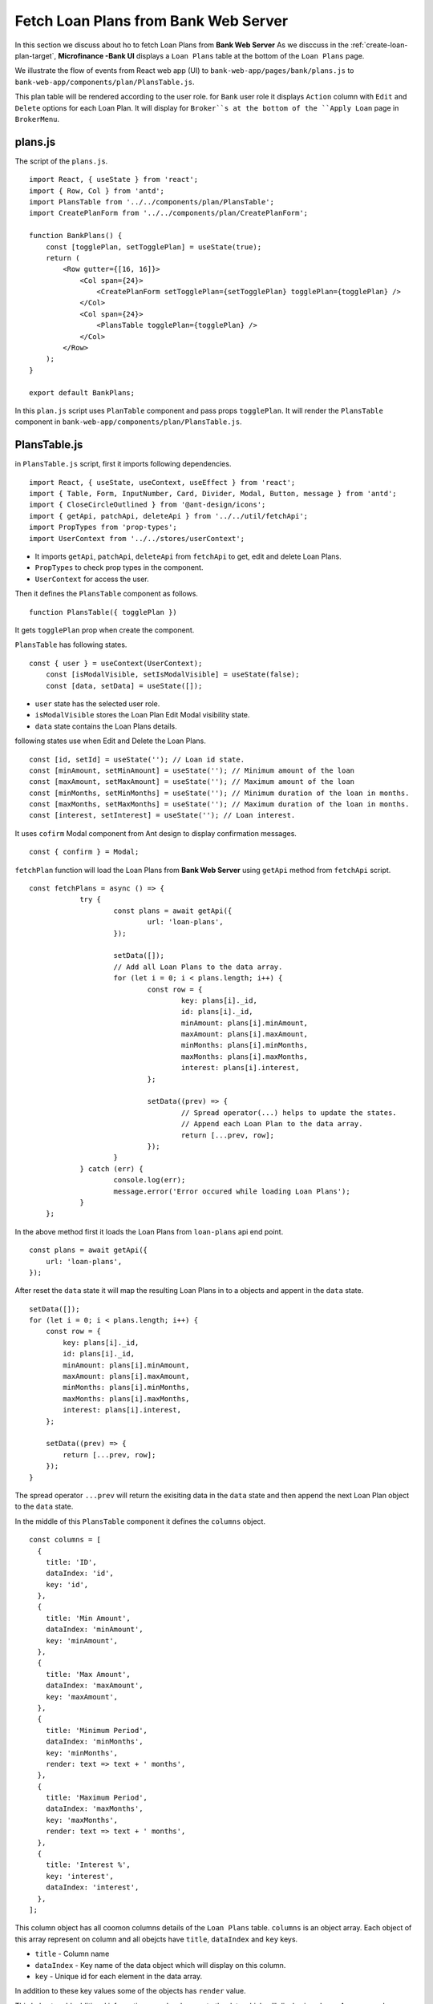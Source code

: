 Fetch Loan Plans from Bank Web Server
=====================================

In this section we discuss about ho to fetch Loan Plans from **Bank Web Server**
As we disccuss in the :ref:`create-loan-plan-target`, **Microfinance -Bank UI** displays a ``Loan Plans`` table
at the bottom of the ``Loan Plans`` page.

.. image:: ../images/create_loan_plan.png

We illustrate the flow of events from React web app (UI) to 
``bank-web-app/pages/bank/plans.js`` to ``bank-web-app/components/plan/PlansTable.js``.

This plan table will be rendered according to the user role.
for ``Bank`` user role it displays ``Action`` column with ``Edit`` and ``Delete`` options for each Loan Plan.
It will display for ``Broker``s at the bottom of the ``Apply Loan`` page in ``BrokerMenu``.

    .. image:: ../images/apply_loan.png

plans.js
--------

The script of the ``plans.js``. ::

    import React, { useState } from 'react';
    import { Row, Col } from 'antd';
    import PlansTable from '../../components/plan/PlansTable';
    import CreatePlanForm from '../../components/plan/CreatePlanForm';

    function BankPlans() {
        const [togglePlan, setTogglePlan] = useState(true);
        return (
            <Row gutter={[16, 16]}>
                <Col span={24}>
                    <CreatePlanForm setTogglePlan={setTogglePlan} togglePlan={togglePlan} />
                </Col>
                <Col span={24}>
                    <PlansTable togglePlan={togglePlan} />
                </Col>
            </Row>
        );
    }

    export default BankPlans;

In this ``plan.js`` script uses ``PlanTable`` component and pass props ``togglePlan``.
It will render the ``PlansTable`` component in ``bank-web-app/components/plan/PlansTable.js``.

PlansTable.js
-------------

in ``PlansTable.js`` script, first it imports following dependencies. ::

    import React, { useState, useContext, useEffect } from 'react';
    import { Table, Form, InputNumber, Card, Divider, Modal, Button, message } from 'antd';
    import { CloseCircleOutlined } from '@ant-design/icons';
    import { getApi, patchApi, deleteApi } from '../../util/fetchApi';
    import PropTypes from 'prop-types';
    import UserContext from '../../stores/userContext';

* It imports ``getApi``, ``patchApi``, ``deleteApi`` from ``fetchApi`` to get, edit and delete Loan Plans.
* ``PropTypes`` to check prop types in the component.
* ``UserContext`` for access the user.

Then it defines the ``PlansTable`` component as follows. ::

    function PlansTable({ togglePlan }) 

It gets ``togglePlan`` prop when create the component.

``PlansTable`` has following states. ::

    const { user } = useContext(UserContext);
	const [isModalVisible, setIsModalVisible] = useState(false);
	const [data, setData] = useState([]);

* ``user`` state has the selected user role.
* ``isModalVisible`` stores the Loan Plan Edit Modal visibility state.
* ``data`` state contains the Loan Plans details.

following states use when Edit and Delete the Loan Plans. ::

	const [id, setId] = useState(''); // Loan id state.
	const [minAmount, setMinAmount] = useState(''); // Minimum amount of the loan
	const [maxAmount, setMaxAmount] = useState(''); // Maximum amount of the loan
	const [minMonths, setMinMonths] = useState(''); // Minimum duration of the loan in months.
	const [maxMonths, setMaxMonths] = useState(''); // Maximum duration of the loan in months.
	const [interest, setInterest] = useState(''); // Loan interest.

It uses ``cofirm`` Modal component from Ant design to display confirmation messages. ::

    const { confirm } = Modal;

``fetchPlan`` function will load the Loan Plans from **Bank Web Server** using ``getApi`` method from ``fetchApi`` script. ::

    const fetchPlans = async () => {
		try {
			const plans = await getApi({
				url: 'loan-plans',
			});

			setData([]);
			// Add all Loan Plans to the data array.
			for (let i = 0; i < plans.length; i++) {
				const row = {
					key: plans[i]._id,
					id: plans[i]._id,
					minAmount: plans[i].minAmount,
					maxAmount: plans[i].maxAmount,
					minMonths: plans[i].minMonths,
					maxMonths: plans[i].maxMonths,
					interest: plans[i].interest,
				};

				setData((prev) => {
					// Spread operator(...) helps to update the states.
					// Append each Loan Plan to the data array.
					return [...prev, row]; 
				});
			}
		} catch (err) {
			console.log(err);
			message.error('Error occured while loading Loan Plans');
		}
	};

In the above method first it loads the Loan Plans from ``loan-plans`` api end point. ::

    const plans = await getApi({
        url: 'loan-plans',
    });

After reset the ``data`` state it will map the resulting Loan Plans in to a objects and appent in the ``data`` state. ::

    setData([]);
    for (let i = 0; i < plans.length; i++) {
        const row = {
            key: plans[i]._id,
            id: plans[i]._id,
            minAmount: plans[i].minAmount,
            maxAmount: plans[i].maxAmount,
            minMonths: plans[i].minMonths,
            maxMonths: plans[i].maxMonths,
            interest: plans[i].interest,
        };

        setData((prev) => {
            return [...prev, row]; 
        });
    }

The spread operator ``...prev`` will return the exisiting data in the ``data`` state and then append the next Loan Plan 
object to the ``data`` state.

In the middle of this ``PlansTable`` component it defines the ``columns`` object. ::

  const columns = [
    {
      title: 'ID',
      dataIndex: 'id',
      key: 'id',
    },
    {
      title: 'Min Amount',
      dataIndex: 'minAmount',
      key: 'minAmount',
    },
    {
      title: 'Max Amount',
      dataIndex: 'maxAmount',
      key: 'maxAmount',
    },
    {
      title: 'Minimum Period',
      dataIndex: 'minMonths',
      key: 'minMonths',
      render: text => text + ' months',
    },
    {
      title: 'Maximum Period',
      dataIndex: 'maxMonths',
      key: 'maxMonths',
      render: text => text + ' months',
    },
    {
      title: 'Interest %',
      key: 'interest',
      dataIndex: 'interest',
    },
  ];

This column object has all coomon columns details of the ``Loan Plans`` table.
``columns`` is an object array. 
Each object of this array represent on column and all obejcts have ``title``, ``dataIndex`` and ``key`` keys.

* ``title`` - Column name
* ``dataIndex`` - Key name of the data object which will display on this column.
* ``key`` - Unique id for each element in the data array.

In addition to these key values some of the objects has ``render`` value.

This helps to add additional information or make changes to the data which will display in column.
As an example ``Minimum Period`` column has a ``render`` method. ::

    {
        title: 'Minimum Period',
        dataIndex: 'minMonths',
        key: 'minMonths',
        render: text => text + ' months',
    },

``Minimum Period`` contains a integer value in data object.
``render`` method helps to add `` months`` key word to every data onject in the ``Minimum Period`` column.

This columns object array doesn't contain any ``Action`` column.
This ``Action`` column displays only for ``Bank`` users.
We can add ``Action`` column to the ``columns`` object array as follows. ::

  if (user.role === 'bank') {
      columns.push({
          title: 'Action',
          dataIndex: '', // Not specify the Data property. Data object will use in render method.
          key: 'id',
          render: (record) => 
              <span>
                  <a href onClick={() => showModal(record.id)}>Edit</a>
                  <Divider type="vertical" />
                  <a href onClick={() => deletePlan(record.id)} style={{ color: 'red' }}>Delete</a>
              </span>
          ),
      });
  }

Using ``if`` condition first we check the selected user role.
Then we push ``Action`` column to the ``columns`` object array.
This ``Action`` column object has ``title`` value but no ``dataIndex`` value.
Since we don't have any specific data value to display in this column we do not specify the ``dataIndex``

In ``render`` method it will get the ``Loan Plan`` object as ``record`` parameter.
This column displays ``Edit`` and ``Delete`` links.

When user click on the ``Edit`` link it will open a Ant design Modal with the selected Loan Plan details.
It facilitates to edit the each Loan Plan values but ``Loan Plan Id``.

``Delete`` link will open a ``confirm`` Ant design Modal to delete the Loan Plan.

In the return section of the ``PlansTable`` component first it defines the Loan Plans Table in a Ant design ``Card`` component. ::

    <Card
        title="Loan Plans"
        extra={<a href onClick={() => fetchPlans()}>Refresh</a>}
    >
      <Table columns={columns} dataSource={data} />
    </Card>

This card displays ``Loan Plans`` as the card title.
``extra`` prop will display ``Refresh`` link at the right top corner of the ``Card`` coponent.
By clicking this ``Refresh`` link user can update the Loan Plans Table.
``Refresh`` link will trigger the ``fetchPlans`` function.

Later in the ``Table`` Ant design component we pass the ``columns`` and ``dataSource`` prop.
``columns`` prop value set to ``columns`` object array and ``data`` object array set as the ``dataIndex`` prop.

If there are any changes in the ``data`` state may reflect in the Loan Plans Table.
